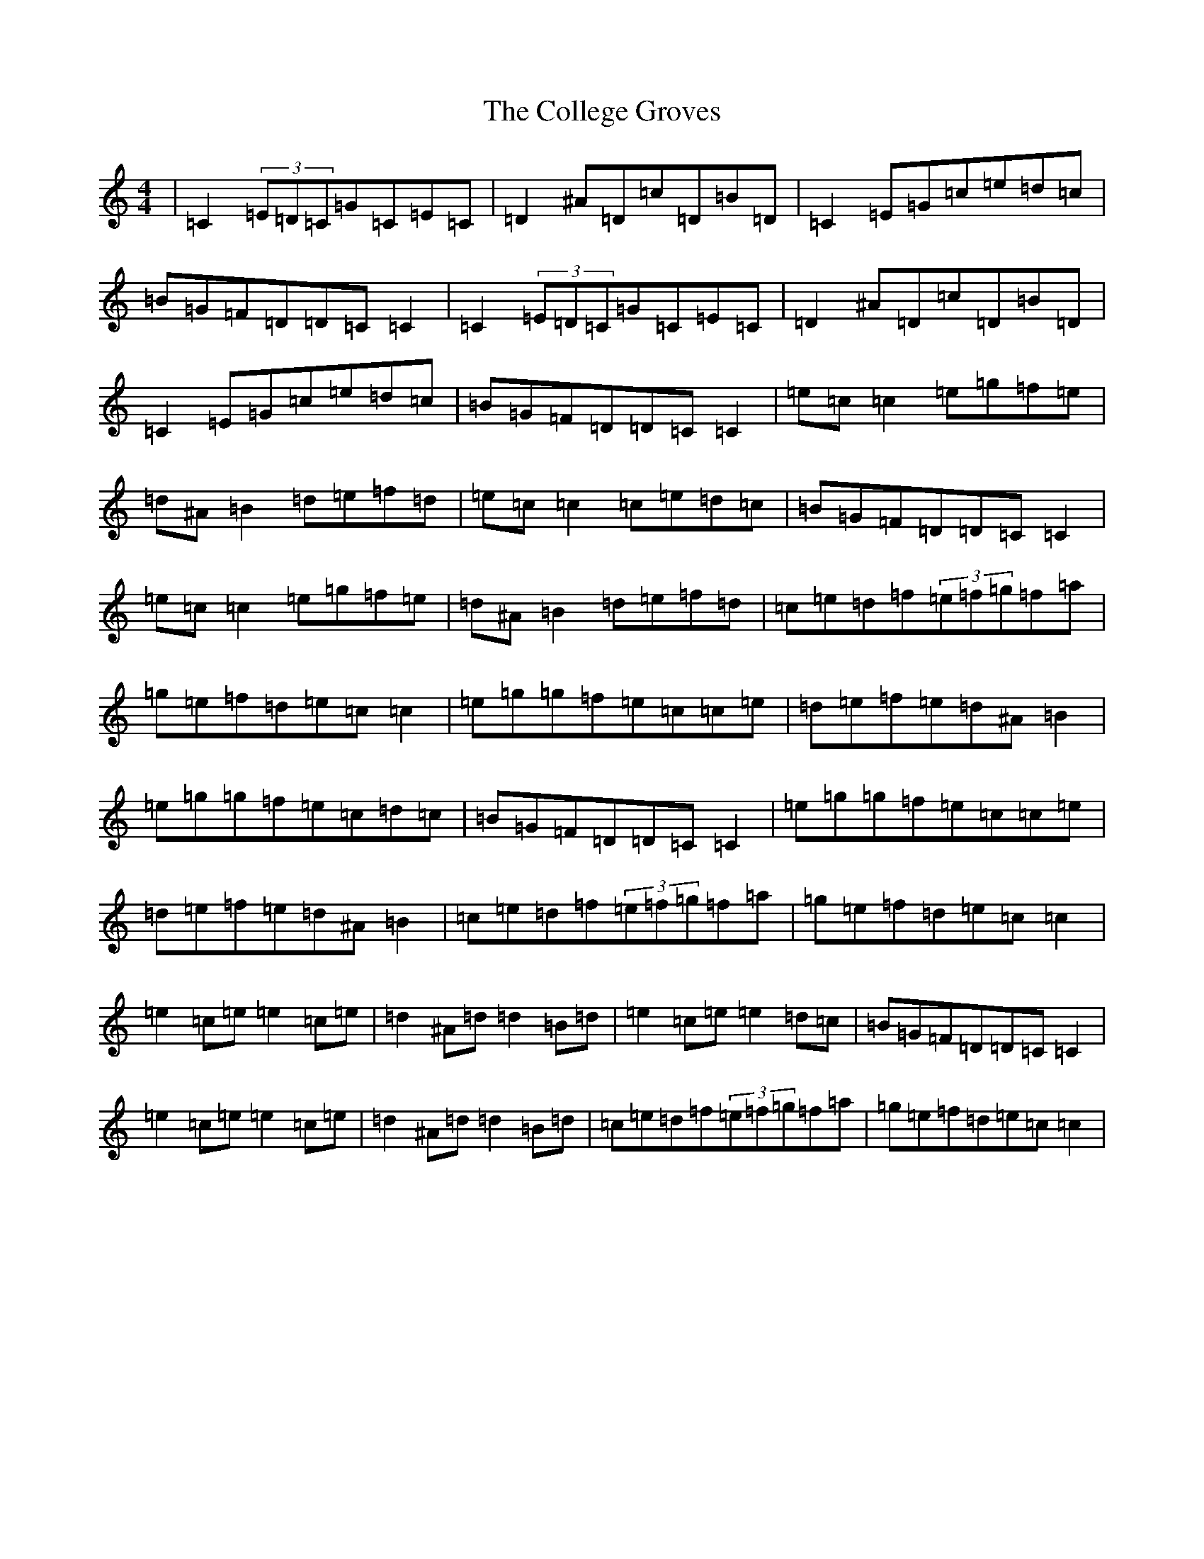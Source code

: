 X: 3966
T: College Groves, The
S: https://thesession.org/tunes/1272#setting22924
Z: D Major
R: reel
M:4/4
L:1/8
K: C Major
|=C2(3=E=D=C=G=C=E=C|=D2^A=D=c=D=B=D|=C2=E=G=c=e=d=c|=B=G=F=D=D=C=C2|=C2(3=E=D=C=G=C=E=C|=D2^A=D=c=D=B=D|=C2=E=G=c=e=d=c|=B=G=F=D=D=C=C2|=e=c=c2=e=g=f=e|=d^A=B2=d=e=f=d|=e=c=c2=c=e=d=c|=B=G=F=D=D=C=C2|=e=c=c2=e=g=f=e|=d^A=B2=d=e=f=d|=c=e=d=f(3=e=f=g=f=a|=g=e=f=d=e=c=c2|=e=g=g=f=e=c=c=e|=d=e=f=e=d^A=B2|=e=g=g=f=e=c=d=c|=B=G=F=D=D=C=C2|=e=g=g=f=e=c=c=e|=d=e=f=e=d^A=B2|=c=e=d=f(3=e=f=g=f=a|=g=e=f=d=e=c=c2|=e2=c=e=e2=c=e|=d2^A=d=d2=B=d|=e2=c=e=e2=d=c|=B=G=F=D=D=C=C2|=e2=c=e=e2=c=e|=d2^A=d=d2=B=d|=c=e=d=f(3=e=f=g=f=a|=g=e=f=d=e=c=c2|